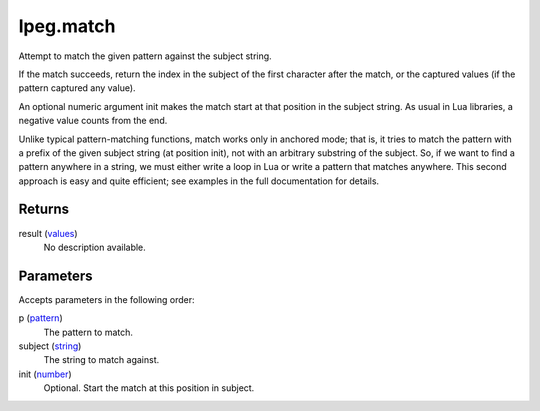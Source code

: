 lpeg.match
====================================================================================================

Attempt to match the given pattern against the subject string.
	
If the match succeeds, return the index in the subject of the first character after the match, or
the captured values (if the pattern captured any value).

An optional numeric argument init makes the match start at that position in the subject string. As 
usual in Lua libraries, a negative value counts from the end.

Unlike typical pattern-matching functions, match works only in anchored mode; that is, it tries to 
match the pattern with a prefix of the given subject string (at position init), not with an 
arbitrary substring of the subject. So, if we want to find a pattern anywhere in a string, we must
either write a loop in Lua or write a pattern that matches anywhere. This second approach is easy 
and quite efficient; see examples in the full documentation for details.

Returns
----------------------------------------------------------------------------------------------------

result (`values`_)
    No description available.

Parameters
----------------------------------------------------------------------------------------------------

Accepts parameters in the following order:

p (`pattern`_)
    The pattern to match.

subject (`string`_)
    The string to match against.

init (`number`_)
    Optional. Start the match at this position in subject.

.. _`number`: ../../../lua/type/number.html
.. _`pattern`: ../../../lua/type/pattern.html
.. _`string`: ../../../lua/type/string.html
.. _`values`: ../../../lua/type/values.html
